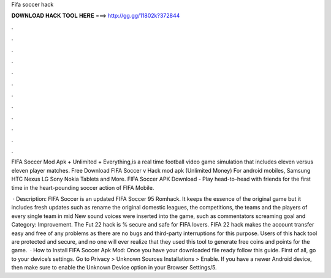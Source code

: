 Fifa soccer hack



𝐃𝐎𝐖𝐍𝐋𝐎𝐀𝐃 𝐇𝐀𝐂𝐊 𝐓𝐎𝐎𝐋 𝐇𝐄𝐑𝐄 ===> http://gg.gg/11802k?372844



.



.



.



.



.



.



.



.



.



.



.



.

FIFA Soccer Mod Apk + Unlimited + Everything,is a real time football video game simulation that includes eleven versus eleven player matches. Free Download FIFA Soccer v Hack mod apk (Unlimited Money) For android mobiles, Samsung HTC Nexus LG Sony Nokia Tablets and More. FIFA Soccer APK Download - Play head-to-head with friends for the first time in the heart-pounding soccer action of FIFA Mobile.

 · Description: FIFA Soccer is an updated FIFA Soccer 95 Romhack. It keeps the essence of the original game but it includes fresh updates such as rename the original domestic leagues, the competitions, the teams and the players of every single team in mid New sound voices were inserted into the game, such as commentators screaming goal and Category: Improvement. The Fut 22 hack is % secure and safe for FIFA lovers. FIFA 22 hack makes the account transfer easy and free of any problems as there are no bugs and third-party interruptions for this purpose. Users of this hack tool are protected and secure, and no one will ever realize that they used this tool to generate free coins and points for the game.  · How to Install FIFA Soccer Apk Mod: Once you have your downloaded file ready follow this guide. First of all, go to your device’s settings. Go to Privacy > Unknown Sources Installations > Enable. If you have a newer Android device, then make sure to enable the Unknown Device option in your Browser Settings/5.
